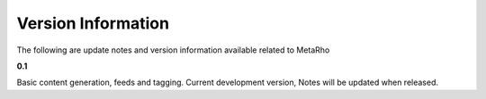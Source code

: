 Version Information
===================

The following are update notes and version information available related to
MetaRho

**0.1**

Basic content generation, feeds and tagging.  Current development version,
Notes will be updated when released.
